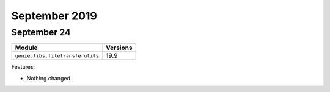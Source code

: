 September 2019
==============

September 24
------------

+------------------------------------+-------------------------------+
| Module                             | Versions                      |
+====================================+===============================+
| ``genie.libs.filetransferutils``   | 19.9                          |
+------------------------------------+-------------------------------+


Features:

* Nothing changed
